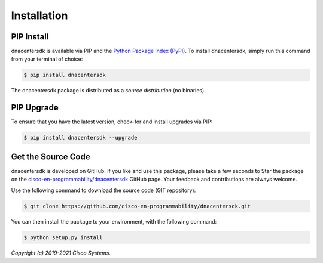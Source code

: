 .. _Installation:

============
Installation
============


.. _Install:

PIP Install
-----------

dnacentersdk is available via PIP and the `Python Package Index (PyPI)`_.  To
install dnacentersdk, simply run this command from your terminal of choice:

.. code-block:: bash

    $ pip install dnacentersdk

The dnacentersdk package is distributed as a *source distribution* (no
binaries).


.. _Upgrade:

PIP Upgrade
-----------

To ensure that you have the latest version, check-for and install upgrades via
PIP:

.. code-block:: bash

    $ pip install dnacentersdk --upgrade


.. _Source Code:

Get the Source Code
-------------------

dnacentersdk is developed on GitHub.  If you like and use this package,
please take a few seconds to Star the package on
the `cisco-en-programmability/dnacentersdk`_ GitHub page.  Your feedback and
contributions are always welcome.

Use the following command to download the source code (GIT repository):

.. code-block:: bash

    $ git clone https://github.com/cisco-en-programmability/dnacentersdk.git

You can then install the package to your environment, with the following
command:

.. code-block:: bash

    $ python setup.py install


*Copyright (c) 2019-2021 Cisco Systems.*


.. _Python Package Index (PyPI): https://pypi.python.org/pypi/dnacentersdk
.. _cisco-en-programmability/dnacentersdk: https://github.com/cisco-en-programmability/dnacentersdk